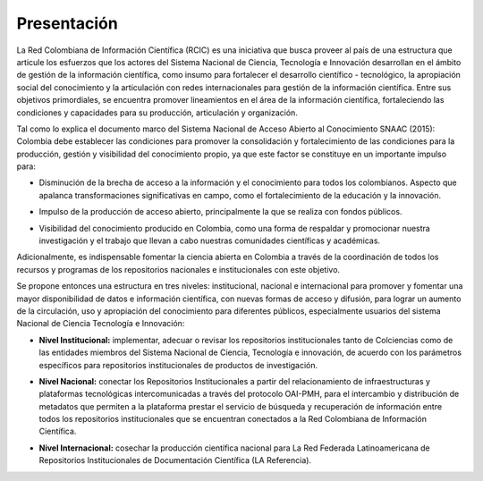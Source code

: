.. _literature_intro:

Presentación
===============

La Red Colombiana de Información Científica (RCIC) es una iniciativa que busca proveer al país de una estructura que articule los esfuerzos que los actores del Sistema Nacional de Ciencia, Tecnología e Innovación desarrollan en el ámbito de gestión de la información científica, como insumo para fortalecer el desarrollo científico - tecnológico, la apropiación social del conocimiento y la articulación con redes internacionales para gestión de la información científica. Entre sus objetivos primordiales, se encuentra promover lineamientos en el área de la información científica, fortaleciendo las condiciones y capacidades para su producción, articulación y organización.
 
Tal como lo explica el documento marco del Sistema Nacional de Acceso Abierto al Conocimiento SNAAC (2015): Colombia debe establecer las condiciones para promover la consolidación y fortalecimiento de las condiciones para la producción, gestión y visibilidad del conocimiento propio, ya que este factor se constituye en un importante impulso para:

..

* Disminución de la brecha de acceso a la información y el conocimiento para todos los colombianos. Aspecto que apalanca transformaciones significativas en campo, como el fortalecimiento de la educación y la innovación.

..

* Impulso de la producción de acceso abierto, principalmente la que se realiza con fondos públicos. 

..

* Visibilidad del conocimiento producido en Colombia, como una forma de respaldar y promocionar nuestra investigación y el trabajo que llevan a cabo nuestras comunidades científicas y académicas.

Adicionalmente, es indispensable fomentar la ciencia abierta en Colombia a través de la coordinación de todos los recursos y programas de los repositorios nacionales e institucionales con este objetivo.
 
Se propone entonces una estructura en tres niveles: institucional, nacional e internacional para promover y fomentar una mayor disponibilidad de datos e información científica, con nuevas formas de acceso y difusión, para lograr un aumento de la circulación, uso y apropiación del conocimiento para diferentes públicos, especialmente usuarios del sistema Nacional de Ciencia Tecnología e Innovación:

..

* **Nivel Institucional:** implementar, adecuar o revisar los repositorios institucionales tanto de Colciencias como de las entidades miembros del Sistema Nacional de Ciencia, Tecnología e innovación, de acuerdo con los parámetros específicos para repositorios institucionales de productos de investigación.

..

* **Nivel Nacional:** conectar los Repositorios Institucionales a partir del relacionamiento de infraestructuras y plataformas tecnológicas intercomunicadas a través del protocolo OAI-PMH, para el intercambio y distribución de metadatos que permiten a la plataforma prestar el servicio de búsqueda y recuperación de información entre todos los repositorios institucionales que se encuentran conectados a la Red Colombiana de Información Científica.

..

* **Nivel Internacional:** cosechar la producción científica nacional para La Red Federada Latinoamericana de Repositorios Institucionales de Documentación Científica (LA Referencia).
